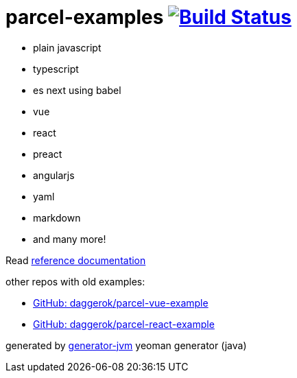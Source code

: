 = parcel-examples image:https://travis-ci.org/daggerok/parcel-examples.svg?branch=master["Build Status", link="https://travis-ci.org/daggerok/parcel-examples"]

//tag::content[]

- plain javascript
- typescript
- es next using babel
- vue
- react
- preact
- angularjs
- yaml
- markdown
- and many more!

Read link:https://daggerok.github.io/parcel-examples[reference documentation]

other repos with old examples:

- link:https://github.com/daggerok/parcel-vue-example[GitHub: daggerok/parcel-vue-example]
- link:https://github.com/daggerok/parcel-react-example[GitHub: daggerok/parcel-react-example]

generated by link:https://github.com/daggerok/generator-jvm/[generator-jvm] yeoman generator (java)

//end::content[]
